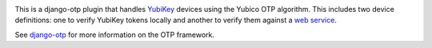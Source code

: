 .. image:: https://img.shields.io/pypi/v/django-otp-yubikey?color=blue
   :target: https://pypi.org/project/django-otp-yubikey/
   :alt: PyPI
.. image:: https://img.shields.io/readthedocs/django-otp-yubikey
   :target: https://django-otp-yubikey.readthedocs.io/
   :alt: Documentation
.. image:: https://img.shields.io/badge/github-django--agent--trust-green
   :target: https://github.com/django-otp/django-otp-yubikey
   :alt: Source

This is a django-otp plugin that handles `YubiKey
<https://www.yubico.com/yubikey>`_ devices using the Yubico OTP algorithm. This
includes two device definitions: one to verify YubiKey tokens locally and
another to verify them against a `web service
<https://www.yubico.com/yubicloud>`_.

See `django-otp <https://pypi.org/project/django-otp>`_ for more information on
the OTP framework.

.. _upgrade notes: https://django-otp-yubikey.readthedocs.io/#upgrading
